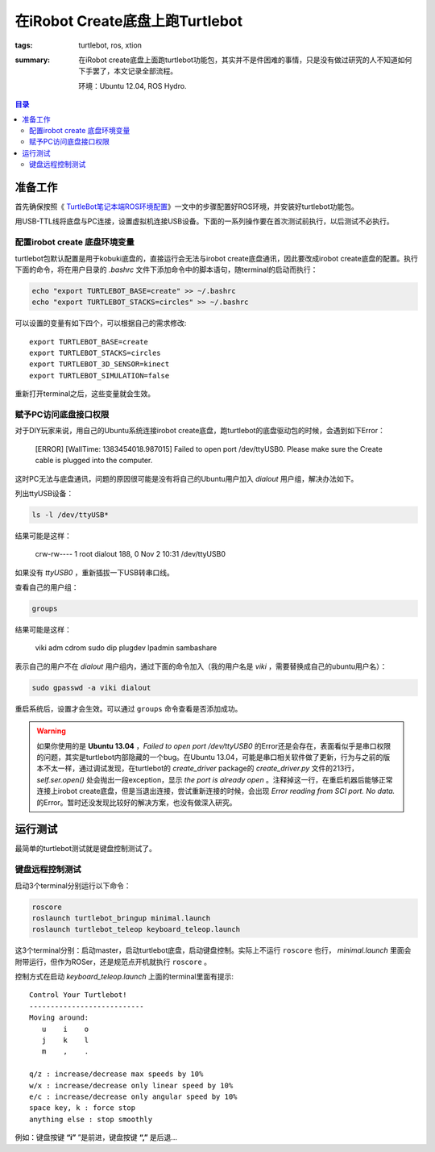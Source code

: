 在iRobot Create底盘上跑Turtlebot
#################################################

:tags: turtlebot, ros, xtion
:summary: 在iRobot create底盘上面跑turtlebot功能包，其实并不是件困难的事情，只是没有做过研究的人不知道如何下手罢了，本文记录全部流程。

	环境：Ubuntu 12.04, ROS Hydro.

.. contents:: 目录

准备工作
============
首先确保按照《 `TurtleBot笔记本端ROS环境配置 <{filename}2013-12-15_prepare_softs_for_turtlebot.rst>`_》一文中的步骤配置好ROS环境，并安装好turtlebot功能包。

用USB-TTL线将底盘与PC连接，设置虚拟机连接USB设备。下面的一系列操作要在首次测试前执行，以后测试不必执行。

配置irobot create 底盘环境变量
-------------------------------
turtlebot包默认配置是用于kobuki底盘的，直接运行会无法与irobot create底盘通讯，因此要改成irobot create底盘的配置。执行下面的命令，将在用户目录的 *.bashrc* 文件下添加命令中的脚本语句，随terminal的启动而执行：

.. code-block:: ubuntu

	echo "export TURTLEBOT_BASE=create" >> ~/.bashrc  
	echo "export TURTLEBOT_STACKS=circles" >> ~/.bashrc

可以设置的变量有如下四个，可以根据自己的需求修改::

    export TURTLEBOT_BASE=create
    export TURTLEBOT_STACKS=circles
    export TURTLEBOT_3D_SENSOR=kinect
    export TURTLEBOT_SIMULATION=false

重新打开terminal之后，这些变量就会生效。

赋予PC访问底盘接口权限
-----------------------
对于DIY玩家来说，用自己的Ubuntu系统连接irobot create底盘，跑turtlebot的底盘驱动包的时候，会遇到如下Error：

    [ERROR] [WallTime: 1383454018.987015] Failed to open port /dev/ttyUSB0.  Please make sure the Create cable is plugged into the computer.

这时PC无法与底盘通讯，问题的原因很可能是没有将自己的Ubuntu用户加入 *dialout* 用户组，解决办法如下。

列出ttyUSB设备：

.. code-block:: ubuntu

     ls -l /dev/ttyUSB*

结果可能是这样：

    crw-rw---- 1 root dialout 188, 0 Nov  2 10:31 /dev/ttyUSB0

如果没有 *ttyUSB0* ，重新插拔一下USB转串口线。

查看自己的用户组：

.. code-block:: ubuntu

    groups

结果可能是这样：

    viki adm cdrom sudo dip plugdev lpadmin sambashare

表示自己的用户不在 *dialout* 用户组内，通过下面的命令加入（我的用户名是 *viki* ，需要替换成自己的ubuntu用户名）：

.. code-block:: ubuntu

    sudo gpasswd -a viki dialout

重启系统后，设置才会生效。可以通过 ``groups`` 命令查看是否添加成功。

.. warning:: 如果你使用的是 **Ubuntu 13.04** ，*Failed to open port /dev/ttyUSB0* 的Error还是会存在，表面看似乎是串口权限的问题，其实是turtlebot内部隐藏的一个bug。在Ubuntu 13.04，可能是串口相关软件做了更新，行为与之前的版本不太一样，通过调试发现，在turtlebot的 *create_driver* package的 *create_driver.py* 文件的213行，*self.ser.open()* 处会抛出一段exception，显示 *the port is already open* 。注释掉这一行，在重启机器后能够正常连接上irobot create底盘，但是当退出连接，尝试重新连接的时候，会出现 *Error reading from SCI port. No data.* 的Error。暂时还没发现比较好的解决方案，也没有做深入研究。

运行测试
==========
最简单的turtlebot测试就是键盘控制测试了。

键盘远程控制测试
------------------
启动3个terminal分别运行以下命令：

.. code-block:: ubuntu

    roscore
    roslaunch turtlebot_bringup minimal.launch
    roslaunch turtlebot_teleop keyboard_teleop.launch

这3个terminal分别：启动master，启动turtlebot底盘，启动键盘控制。实际上不运行 ``roscore`` 也行， *minimal.launch* 里面会附带运行，但作为ROSer，还是规范点开机就执行 ``roscore`` 。

控制方式在启动 *keyboard_teleop.launch* 上面的terminal里面有提示::

    Control Your Turtlebot!
    ---------------------------
    Moving around:
       u    i    o
       j    k    l
       m    ,    .

    q/z : increase/decrease max speeds by 10%
    w/x : increase/decrease only linear speed by 10%
    e/c : increase/decrease only angular speed by 10%
    space key, k : force stop
    anything else : stop smoothly

例如：键盘按键 **“i”** ”是前进，键盘按键 **“,”** 是后退...
